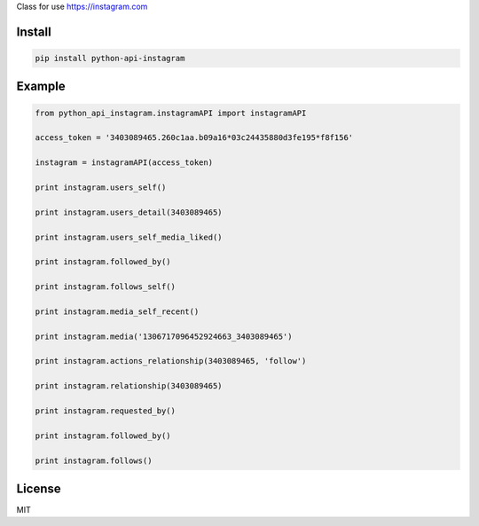 Class for use https://instagram.com

=======
Install
=======

.. code-block:: bash

    pip install python-api-instagram

=======
Example
=======

.. code-block:: python

    from python_api_instagram.instagramAPI import instagramAPI

    access_token = '3403089465.260c1aa.b09a16*03c24435880d3fe195*f8f156'

    instagram = instagramAPI(access_token)

    print instagram.users_self()

    print instagram.users_detail(3403089465)

    print instagram.users_self_media_liked()

    print instagram.followed_by()

    print instagram.follows_self()

    print instagram.media_self_recent()

    print instagram.media('1306717096452924663_3403089465')

    print instagram.actions_relationship(3403089465, 'follow')

    print instagram.relationship(3403089465)

    print instagram.requested_by()

    print instagram.followed_by()

    print instagram.follows()

=======
License
=======

MIT
